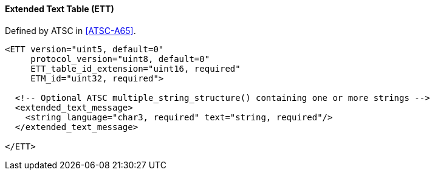==== Extended Text Table (ETT)

Defined by ATSC in <<ATSC-A65>>.

[source,xml]
----
<ETT version="uint5, default=0"
     protocol_version="uint8, default=0"
     ETT_table_id_extension="uint16, required"
     ETM_id="uint32, required">

  <!-- Optional ATSC multiple_string_structure() containing one or more strings -->
  <extended_text_message>
    <string language="char3, required" text="string, required"/>
  </extended_text_message>

</ETT>
----
